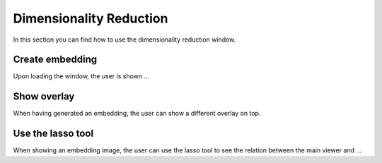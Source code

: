 Dimensionality Reduction
=============

In this section you can find how to use the dimensionality reduction window.

Create embedding
------------------------
Upon loading the window, the user is shown ...

Show overlay
---------------------------
When having generated an embedding, the user can show a different overlay on top.

Use the lasso tool 
---------------------------
When showing an embedding image, the user can use the lasso tool to see the relation between the main viewer and ...